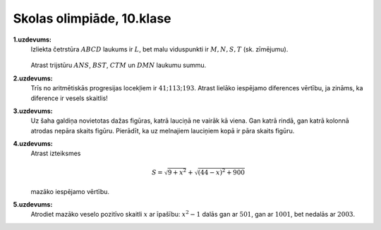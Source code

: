 Skolas olimpiāde, 10.klase
============================

**1.uzdevums:** 
  Izliekta četrstūra :math:`ABCD` laukums ir :math:`L`, bet malu viduspunkti 
  ir :math:`M, N, S, T` (sk. zīmējumu). 
  
  .. figure:: figs/LV.SOL.1991.10.3.png
     :width: 1.6in
 
  Atrast trijstūru :math:`ANS`, :math:`BST`, :math:`CTM` un :math:`DMN` laukumu summu. 

**2.uzdevums:** 
  Trīs no aritmētiskās progresijas locekļiem ir :math:`41; 113; 193`. 
  Atrast lielāko iespējamo diferences vērtību, ja zināms, ka diference 
  ir vesels skaitlis!


**3.uzdevums:** 
  Uz šaha galdiņa novietotas dažas figūras, katrā lauciņā ne vairāk kā viena. 
  Gan katrā rindā, gan katrā kolonnā atrodas nepāra skaits figūru. 
  Pierādīt, ka uz melnajiem lauciņiem kopā ir pāra skaits figūru. 


**4.uzdevums:** 
  Atrast izteiksmes 

  .. math:: 

    S = \sqrt{9 + x^2} + \sqrt{(44 - x)^2 + 900}

  mazāko iespējamo vērtību. 


**5.uzdevums:** 
  Atrodiet mazāko veselo pozitīvo skaitli :math:`x` ar īpašību: 
  :math:`x^2 - 1` dalās gan ar :math:`501`, gan ar :math:`1001`, 
  bet nedalās ar :math:`2003`. 